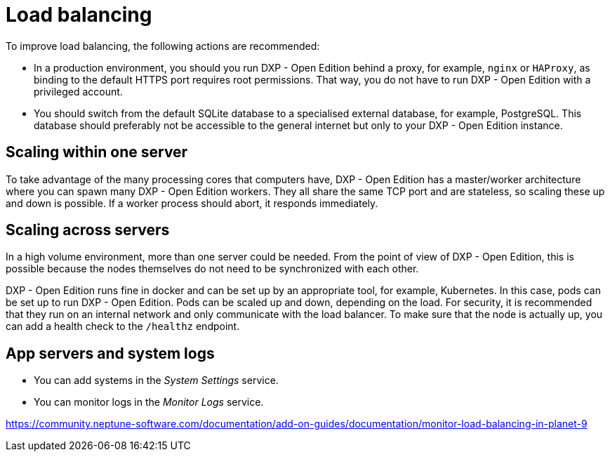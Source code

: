 = Load balancing

To improve load balancing, the following actions are recommended:

* In a production environment, you should you run DXP - Open Edition behind a proxy, for example, `nginx` or `HAProxy`, as binding to the default HTTPS port requires root permissions.
That way, you do not have to run DXP - Open Edition with a privileged account.
* You should switch from the default SQLite database to a specialised external database, for example, PostgreSQL.
This database should preferably not be accessible to the general internet but only to your DXP - Open Edition instance.

== Scaling within one server

To take advantage of the many processing cores that computers have, DXP - Open Edition has a master/worker architecture where you can spawn many DXP - Open Edition workers.
They all share the same TCP port and are stateless, so scaling these up and down is possible.
If a worker process should abort, it responds immediately.

== Scaling across servers

In a high volume environment, more than one server could be needed.
From the point of view of DXP - Open Edition, this is possible because the nodes themselves do not need to be synchronized with each other.

DXP - Open Edition runs fine in docker and can be set up by an appropriate tool, for example, Kubernetes.
In this case, pods can be set up to run DXP - Open Edition. Pods can be scaled up and down, depending on the load.
For security, it is recommended that they run on an internal network and only communicate with the load balancer.
To make sure that the node is actually up, you can add a health check to the `/healthz` endpoint.

== App servers and system logs

* You can add systems in the _System Settings_ service.
* You can monitor logs in the _Monitor Logs_ service.



https://community.neptune-software.com/documentation/add-on-guides/documentation/monitor-load-balancing-in-planet-9